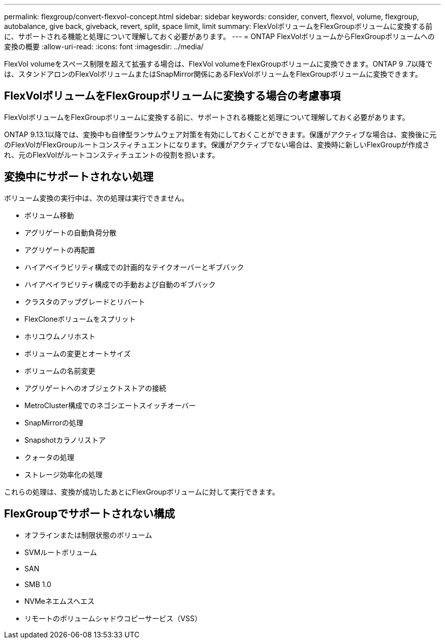 ---
permalink: flexgroup/convert-flexvol-concept.html 
sidebar: sidebar 
keywords: consider, convert, flexvol, volume, flexgroup, autobalance, give back, giveback, revert, split, space limit, limit 
summary: FlexVolボリュームをFlexGroupボリュームに変換する前に、サポートされる機能と処理について理解しておく必要があります。 
---
= ONTAP FlexVolボリュームからFlexGroupボリュームへの変換の概要
:allow-uri-read: 
:icons: font
:imagesdir: ../media/


[role="lead"]
FlexVol volumeをスペース制限を超えて拡張する場合は、FlexVol volumeをFlexGroupボリュームに変換できます。ONTAP 9 .7以降では、スタンドアロンのFlexVolボリュームまたはSnapMirror関係にあるFlexVolボリュームをFlexGroupボリュームに変換できます。



== FlexVolボリュームをFlexGroupボリュームに変換する場合の考慮事項

FlexVolボリュームをFlexGroupボリュームに変換する前に、サポートされる機能と処理について理解しておく必要があります。

ONTAP 9.13.1以降では、変換中も自律型ランサムウェア対策を有効にしておくことができます。保護がアクティブな場合は、変換後に元のFlexVolがFlexGroupルートコンスティチュエントになります。保護がアクティブでない場合は、変換時に新しいFlexGroupが作成され、元のFlexVolがルートコンスティチュエントの役割を担います。



== 変換中にサポートされない処理

ボリューム変換の実行中は、次の処理は実行できません。

* ボリューム移動
* アグリゲートの自動負荷分散
* アグリゲートの再配置
* ハイアベイラビリティ構成での計画的なテイクオーバーとギブバック
* ハイアベイラビリティ構成での手動および自動のギブバック
* クラスタのアップグレードとリバート
* FlexCloneボリュームをスプリット
* ホリユウムノリホスト
* ボリュームの変更とオートサイズ
* ボリュームの名前変更
* アグリゲートへのオブジェクトストアの接続
* MetroCluster構成でのネゴシエートスイッチオーバー
* SnapMirrorの処理
* Snapshotカラノリストア
* クォータの処理
* ストレージ効率化の処理


これらの処理は、変換が成功したあとにFlexGroupボリュームに対して実行できます。



== FlexGroupでサポートされない構成

* オフラインまたは制限状態のボリューム
* SVMルートボリューム
* SAN
* SMB 1.0
* NVMeネエムスヘエス
* リモートのボリュームシャドウコピーサービス（VSS）

